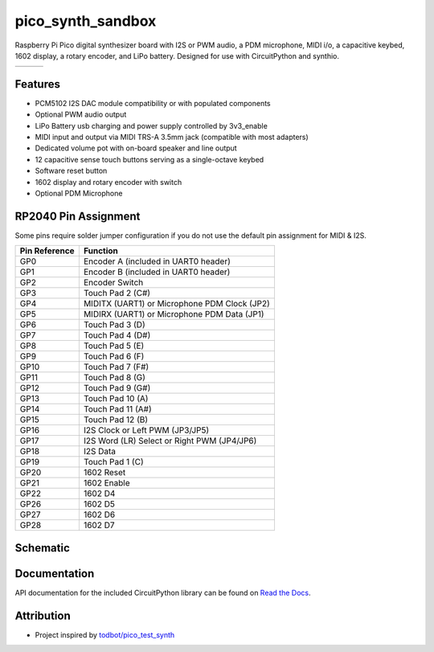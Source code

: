 pico_synth_sandbox
==================

.. image:: https://readthedocs.org/projects/pico-synth-sandbox/badge/?version=latest
    :target: https://pico-synth-sandbox.readthedocs.io/en/latest/?badge=latest
    :alt: Documentation Status

.. image:: https://img.shields.io/badge/License-GPLv3-blue.svg
    :target: https://www.gnu.org/licenses/gpl-3.0
    :alt: GPL v3 License

Raspberry Pi Pico digital synthesizer board with I2S or PWM audio, a PDM microphone, MIDI i/o, a capacitive keybed, 1602 display, a rotary encoder, and LiPo battery. Designed for use with CircuitPython and synthio.

.. list-table::

    * - .. image:: _static/front-side.jpg
            :alt: Front view of 3d rendered board
      - .. image:: _static/back-side.jpg
            :alt: Back view of 3d rendered board
      - .. image:: _static/bottom.jpg
            :alt: Bottom view of 3d rendered board

Features
--------

* PCM5102 I2S DAC module compatibility or with populated components
* Optional PWM audio output
* LiPo Battery usb charging and power supply controlled by 3v3_enable
* MIDI input and output via MIDI TRS-A 3.5mm jack (compatible with most adapters)
* Dedicated volume pot with on-board speaker and line output
* 12 capacitive sense touch buttons serving as a single-octave keybed
* Software reset button
* 1602 display and rotary encoder with switch
* Optional PDM Microphone

RP2040 Pin Assignment
---------------------

Some pins require solder jumper configuration if you do not use the default pin assignment for MIDI & I2S.

.. list-table::
    :header-rows: 1

    * - Pin Reference
      - Function

    * - GP0
      - Encoder A (included in UART0 header)
    * - GP1
      - Encoder B (included in UART0 header)
    * - GP2
      - Encoder Switch
    * - GP3
      - Touch Pad 2 (C#)
    * - GP4
      - MIDITX (UART1) or Microphone PDM Clock (JP2)
    * - GP5
      - MIDIRX (UART1) or Microphone PDM Data (JP1)
    * - GP6
      - Touch Pad 3 (D)
    * - GP7
      - Touch Pad 4 (D#)
    * - GP8
      - Touch Pad 5 (E)
    * - GP9
      - Touch Pad 6 (F)
    * - GP10
      - Touch Pad 7 (F#)
    * - GP11
      - Touch Pad 8 (G)
    * - GP12
      - Touch Pad 9 (G#)
    * - GP13
      - Touch Pad 10 (A)
    * - GP14
      - Touch Pad 11 (A#)
    * - GP15
      - Touch Pad 12 (B)
    * - GP16
      - I2S Clock or Left PWM (JP3/JP5)
    * - GP17
      - I2S Word (LR) Select or Right PWM (JP4/JP6)
    * - GP18
      - I2S Data
    * - GP19
      - Touch Pad 1 (C)
    * - GP20
      - 1602 Reset
    * - GP21
      - 1602 Enable
    * - GP22
      - 1602 D4
    * - GP26
      - 1602 D5
    * - GP27
      - 1602 D6
    * - GP28
      - 1602 D7

Schematic
---------

.. image:: _static/schematic.jpg
   :alt: Hardware schematic of pico_synth_sandbox device
   :target: _static/pico_synth_sandbox-schematic.pdf

Documentation
-------------

API documentation for the included CircuitPython library can be found on `Read the Docs <https://pico-synth-sandbox.readthedocs.io/>`_.

Attribution
-----------

* Project inspired by `todbot/pico_test_synth <https://github.com/todbot/pico_test_synth>`_
